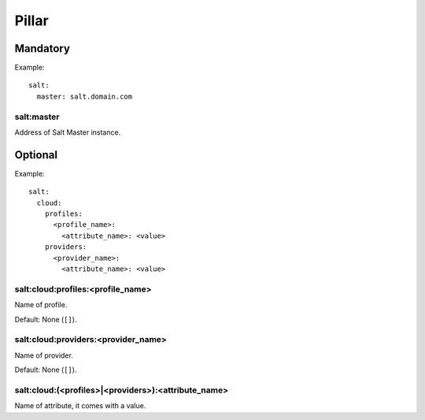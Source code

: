 .. Copyright (c) 2013, Lam Dang Tung
.. All rights reserved.
..
.. Redistribution and use in source and binary forms, with or without
.. modification, are permitted provided that the following conditions are met:
..
..     * Redistributions of source code must retain the above copyright notice,
..       this list of conditions and the following disclaimer.
..     * Redistributions in binary form must reproduce the above copyright
..       notice, this list of conditions and the following disclaimer in the
..       documentation and/or other materials provided with the distribution.
..
.. Neither the name of Lam Dang Tung nor the names of its contributors may be used
.. to endorse or promote products derived from this software without specific
.. prior written permission.
..
.. THIS SOFTWARE IS PROVIDED BY THE COPYRIGHT HOLDERS AND CONTRIBUTORS "AS IS"
.. AND ANY EXPRESS OR IMPLIED WARRANTIES, INCLUDING, BUT NOT LIMITED TO,
.. THE IMPLIED WARRANTIES OF MERCHANTABILITY AND FITNESS FOR A PARTICULAR
.. PURPOSE ARE DISCLAIMED. IN NO EVENT SHALL THE COPYRIGHT OWNER OR CONTRIBUTORS
.. BE LIABLE FOR ANY DIRECT, INDIRECT, INCIDENTAL, SPECIAL, EXEMPLARY, OR
.. CONSEQUENTIAL DAMAGES (INCLUDING, BUT NOT LIMITED TO, PROCUREMENT OF
.. SUBSTITUTE GOODS OR SERVICES; LOSS OF USE, DATA, OR PROFITS; OR BUSINESS
.. INTERRUPTION) HOWEVER CAUSED AND ON ANY THEORY OF LIABILITY, WHETHER IN
.. CONTRACT, STRICT LIABILITY, OR TORT (INCLUDING NEGLIGENCE OR OTHERWISE)
.. ARISING IN ANY WAY OUT OF THE USE OF THIS SOFTWARE, EVEN IF ADVISED OF THE
.. POSSIBILITY OF SUCH DAMAGE.

Pillar
======

Mandatory
---------

Example::

    salt:
      master: salt.domain.com

salt:master
~~~~~~~~~~~

Address of Salt Master instance.

Optional
--------

Example::

    salt:
      cloud:
        profiles:
          <profile_name>:
            <attribute_name>: <value>
        providers:
          <provider_name>:
            <attribute_name>: <value>

salt:cloud:profiles:<profile_name>
~~~~~~~~~~~~~~~~~~~~~~~~~~~~~~~~~~

Name of profile.

Default: None (``[]``).

salt:cloud:providers:<provider_name>
~~~~~~~~~~~~~~~~~~~~~~~~~~~~~~~~~~~~

Name of provider.

Default: None (``[]``).

salt:cloud:(<profiles>|<providers>):<attribute_name>
~~~~~~~~~~~~~~~~~~~~~~~~~~~~~~~~~~~~~~~~~~~~~~~~~~~~

Name of attribute, it comes with a value.
